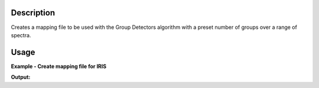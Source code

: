 .. algorithm::

.. summary::

.. alias::

.. properties::

Description
-----------

Creates a mapping file to be used with the Group Detectors algorithm with a preset number of groups over a range of spectra.

Usage
-----

**Example - Create mapping file for IRIS**

.. testcode:: exCreateIRISMapFile

   import os

   map_filename = 'iris.map'
   num_groups = 20
   spectra_range = [3, 53]

   CreateMappingFile(map_filename, num_groups, spectra_range)

   print "File Exists:", os.path.exists(map_filename)
  
**Output:**

.. testoutput:: exCreateIRISMapFile

   File Exists: True

.. categories::

